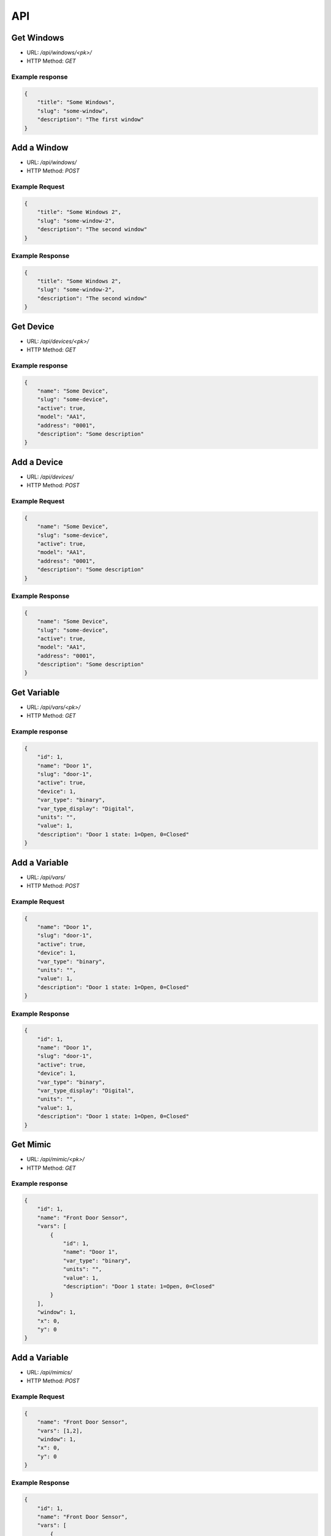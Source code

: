 ===
API
===

Get Windows
===========

* URL: `/api/windows/<pk>/`
* HTTP Method: `GET`

Example response
----------------
.. code::

   {
       "title": "Some Windows",
       "slug": "some-window",
       "description": "The first window"
   }


Add a Window
============
* URL: `/api/windows/`
* HTTP Method: `POST`

Example Request
---------------
.. code::

   {
       "title": "Some Windows 2",
       "slug": "some-window-2",
       "description": "The second window"
   }

Example Response
----------------
.. code::

   {
       "title": "Some Windows 2",
       "slug": "some-window-2",
       "description": "The second window"
   }


Get Device
==========

* URL: `/api/devices/<pk>/`
* HTTP Method: `GET`

Example response
----------------
.. code::

   {
       "name": "Some Device",
       "slug": "some-device",
       "active": true,
       "model": "AA1",
       "address": "0001",
       "description": "Some description"
   }


Add a Device
============
* URL: `/api/devices/`
* HTTP Method: `POST`

Example Request
---------------
.. code::

   {
       "name": "Some Device",
       "slug": "some-device",
       "active": true,
       "model": "AA1",
       "address": "0001",
       "description": "Some description"
   }

Example Response
----------------
.. code::

   {
       "name": "Some Device",
       "slug": "some-device",
       "active": true,
       "model": "AA1",
       "address": "0001",
       "description": "Some description"
   }

Get Variable
============

* URL: `/api/vars/<pk>/`
* HTTP Method: `GET`

Example response
----------------
.. code::

   {
       "id": 1,
       "name": "Door 1",
       "slug": "door-1",
       "active": true,
       "device": 1,
       "var_type": "binary",
       "var_type_display": "Digital",
       "units": "",
       "value": 1,
       "description": "Door 1 state: 1=Open, 0=Closed"
   }


Add a Variable
==============
* URL: `/api/vars/`
* HTTP Method: `POST`

Example Request
---------------
.. code::

   {
       "name": "Door 1",
       "slug": "door-1",
       "active": true,
       "device": 1,
       "var_type": "binary",
       "units": "",
       "value": 1,
       "description": "Door 1 state: 1=Open, 0=Closed"
   }

Example Response
----------------
.. code::

   {
       "id": 1,
       "name": "Door 1",
       "slug": "door-1",
       "active": true,
       "device": 1,
       "var_type": "binary",
       "var_type_display": "Digital",
       "units": "",
       "value": 1,
       "description": "Door 1 state: 1=Open, 0=Closed"
   }

Get Mimic
=========

* URL: `/api/mimic/<pk>/`
* HTTP Method: `GET`

Example response
----------------
.. code::

   {
       "id": 1,
       "name": "Front Door Sensor",
       "vars": [
           {
               "id": 1,
               "name": "Door 1",
               "var_type": "binary",
               "units": "",
               "value": 1,
               "description": "Door 1 state: 1=Open, 0=Closed"
           }
       ],
       "window": 1,
       "x": 0,
       "y": 0
   }

Add a Variable
==============
* URL: `/api/mimics/`
* HTTP Method: `POST`

Example Request
---------------
.. code::

   {
       "name": "Front Door Sensor",
       "vars": [1,2],
       "window": 1,
       "x": 0,
       "y": 0
   }

Example Response
----------------
.. code::

   {
       "id": 1,
       "name": "Front Door Sensor",
       "vars": [
           {
               "id": 1,
               "name": "Door 1",
               "var_type": "binary",
               "units": "",
               "value": 1,
               "description": "Door 1 state: 1=Open, 0=Closed"
           }
       ],
       "window": 1,
       "x": 0,
       "y": 0
   }

